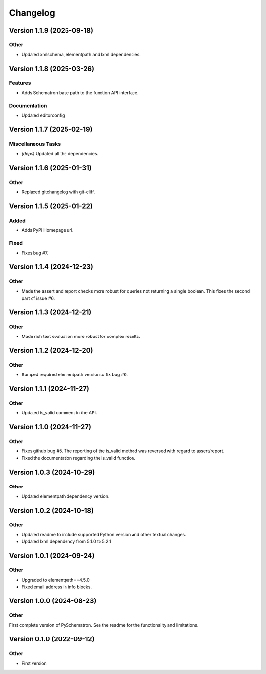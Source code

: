 *********
Changelog
*********


Version 1.1.9 (2025-09-18)
==========================

Other
-----
- Updated xmlschema, elementpath and lxml dependencies.



Version 1.1.8 (2025-03-26)
==========================

Features
--------
- Adds Schematron base path to the function API interface.

Documentation
-------------
- Updated editorconfig



Version 1.1.7 (2025-02-19)
==========================

Miscellaneous Tasks
-------------------
- *(deps\)* Updated all the dependencies.


Version 1.1.6 (2025-01-31)
==========================

Other
-----
- Replaced gitchangelog with git-cliff.


Version 1.1.5 (2025-01-22)
==========================

Added
-----
- Adds PyPi Homepage url.

Fixed
-----
- Fixes bug #7.


Version 1.1.4 (2024-12-23)
==========================

Other
-----
- Made the assert and report checks more robust for queries not returning a single boolean. This fixes the second part of issue #6.

Version 1.1.3 (2024-12-21)
==========================

Other
-----
- Made rich text evaluation more robust for complex results.


Version 1.1.2 (2024-12-20)
==========================

Other
-----
- Bumped required elementpath version to fix bug #6.


Version 1.1.1 (2024-11-27)
==========================

Other
-----
- Updated is_valid comment in the API.


Version 1.1.0 (2024-11-27)
==========================

Other
-----
- Fixes github bug #5. The reporting of the is_valid method was reversed with regard to assert/report.
- Fixed the documentation regarding the is_valid function.


Version 1.0.3 (2024-10-29)
==========================

Other
-----
- Updated elementpath dependency version.


Version 1.0.2 (2024-10-18)
==========================

Other
-----
- Updated readme to include supported Python version and other textual changes.
- Updated lxml dependency from 5.1.0 to 5.2.1


Version 1.0.1 (2024-09-24)
==========================

Other
-----
- Upgraded to elementpath==4.5.0
- Fixed email address in info blocks.


Version 1.0.0 (2024-08-23)
==========================

Other
-----
First complete version of PySchematron. See the readme for the functionality and limitations.


Version 0.1.0 (2022-09-12)
==========================

Other
-----
- First version



